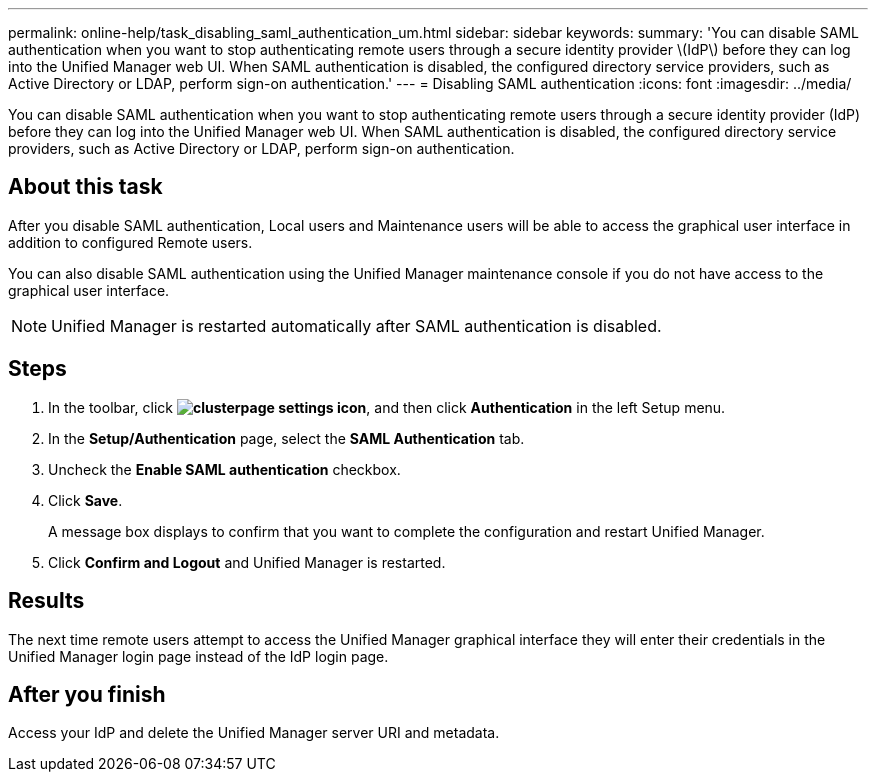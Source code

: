 ---
permalink: online-help/task_disabling_saml_authentication_um.html
sidebar: sidebar
keywords: 
summary: 'You can disable SAML authentication when you want to stop authenticating remote users through a secure identity provider \(IdP\) before they can log into the Unified Manager web UI. When SAML authentication is disabled, the configured directory service providers, such as Active Directory or LDAP, perform sign-on authentication.'
---
= Disabling SAML authentication
:icons: font
:imagesdir: ../media/

[.lead]
You can disable SAML authentication when you want to stop authenticating remote users through a secure identity provider (IdP) before they can log into the Unified Manager web UI. When SAML authentication is disabled, the configured directory service providers, such as Active Directory or LDAP, perform sign-on authentication.

== About this task

After you disable SAML authentication, Local users and Maintenance users will be able to access the graphical user interface in addition to configured Remote users.

You can also disable SAML authentication using the Unified Manager maintenance console if you do not have access to the graphical user interface.

[NOTE]
====
Unified Manager is restarted automatically after SAML authentication is disabled.
====

== Steps

. In the toolbar, click *image:../media/clusterpage_settings_icon.gif[]*, and then click *Authentication* in the left Setup menu.
. In the *Setup/Authentication* page, select the *SAML Authentication* tab.
. Uncheck the *Enable SAML authentication* checkbox.
. Click *Save*.
+
A message box displays to confirm that you want to complete the configuration and restart Unified Manager.

. Click *Confirm and Logout* and Unified Manager is restarted.

== Results

The next time remote users attempt to access the Unified Manager graphical interface they will enter their credentials in the Unified Manager login page instead of the IdP login page.

== After you finish

Access your IdP and delete the Unified Manager server URI and metadata.
